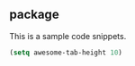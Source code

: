 ** package
This is a sample code snippets.
#+begin_src emacs-lisp
  (setq awesome-tab-height 10)
#+end_src


